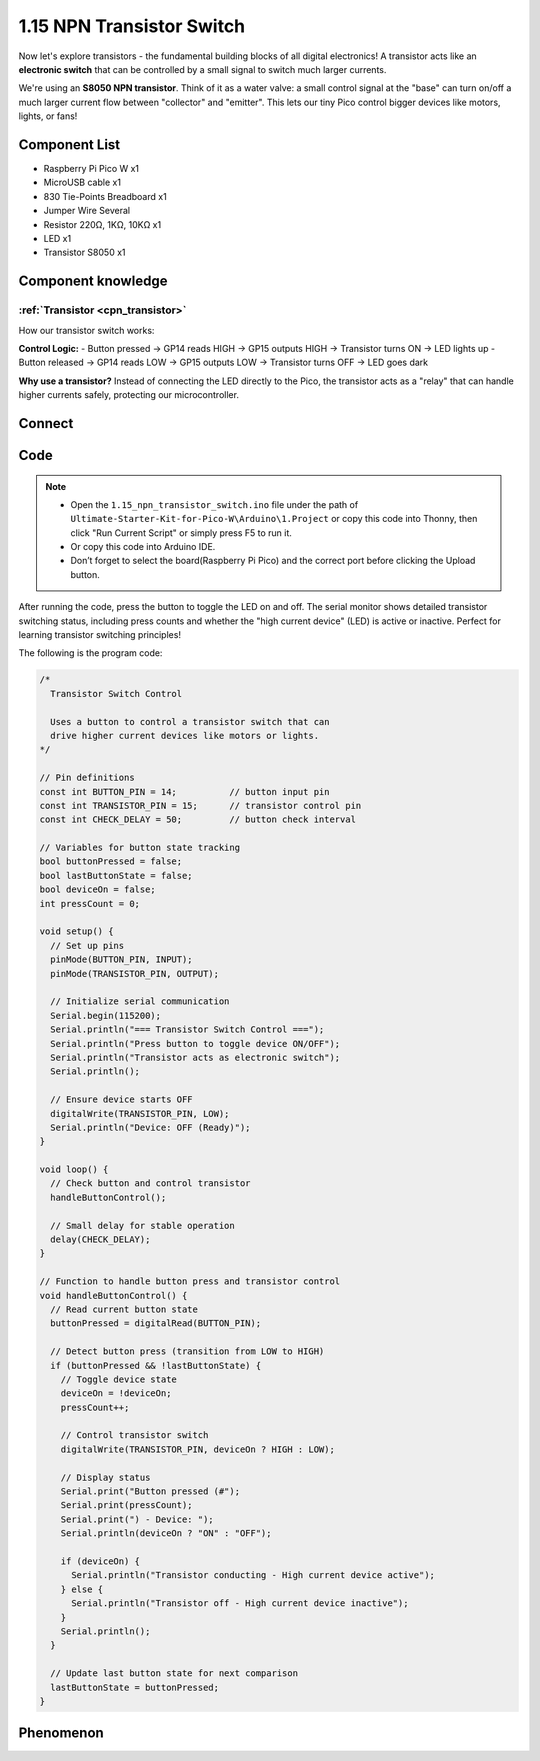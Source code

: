 1.15 NPN Transistor Switch
==============================
Now let's explore transistors - the fundamental building blocks of all digital electronics! A transistor acts like an **electronic switch** that can be controlled by a small signal to switch much larger currents.

We're using an **S8050 NPN transistor**. Think of it as a water valve: a small control signal at the "base" can turn on/off a much larger current flow between "collector" and "emitter". This lets our tiny Pico control bigger devices like motors, lights, or fans!

Component List
^^^^^^^^^^^^^^^
- Raspberry Pi Pico W x1
- MicroUSB cable x1
- 830 Tie-Points Breadboard x1
- Jumper Wire Several
- Resistor 220Ω, 1KΩ, 10KΩ x1
- LED x1
- Transistor S8050 x1

Component knowledge
^^^^^^^^^^^^^^^^^^^^
:ref:`Transistor <cpn_transistor>`
"""""""""""""""""""""""""""""""""""

How our transistor switch works:

**Control Logic:**
- Button pressed → GP14 reads HIGH → GP15 outputs HIGH → Transistor turns ON → LED lights up
- Button released → GP14 reads LOW → GP15 outputs LOW → Transistor turns OFF → LED goes dark

**Why use a transistor?** Instead of connecting the LED directly to the Pico, the transistor acts as a "relay" that can handle higher currents safely, protecting our microcontroller.

Connect
^^^^^^^^^
.. image:: img/3.connect/1.15.png

Code
^^^^^^^
.. note::

    * Open the ``1.15_npn_transistor_switch.ino`` file under the path of ``Ultimate-Starter-Kit-for-Pico-W\Arduino\1.Project`` or copy this code into Thonny, then click "Run Current Script" or simply press F5 to run it.

    * Or copy this code into Arduino IDE.

    * Don’t forget to select the board(Raspberry Pi Pico) and the correct port before clicking the Upload button. 

.. 1.15.png

After running the code, press the button to toggle the LED on and off. The serial monitor shows detailed transistor switching status, including press counts and whether the "high current device" (LED) is active or inactive. Perfect for learning transistor switching principles!

The following is the program code:

.. code-block:: c++

    /*
      Transistor Switch Control

      Uses a button to control a transistor switch that can
      drive higher current devices like motors or lights.
    */

    // Pin definitions
    const int BUTTON_PIN = 14;          // button input pin
    const int TRANSISTOR_PIN = 15;      // transistor control pin
    const int CHECK_DELAY = 50;         // button check interval

    // Variables for button state tracking
    bool buttonPressed = false;
    bool lastButtonState = false;
    bool deviceOn = false;
    int pressCount = 0;

    void setup() {
      // Set up pins
      pinMode(BUTTON_PIN, INPUT);
      pinMode(TRANSISTOR_PIN, OUTPUT);
      
      // Initialize serial communication
      Serial.begin(115200);
      Serial.println("=== Transistor Switch Control ===");
      Serial.println("Press button to toggle device ON/OFF");
      Serial.println("Transistor acts as electronic switch");
      Serial.println();
      
      // Ensure device starts OFF
      digitalWrite(TRANSISTOR_PIN, LOW);
      Serial.println("Device: OFF (Ready)");
    }

    void loop() {
      // Check button and control transistor
      handleButtonControl();
      
      // Small delay for stable operation
      delay(CHECK_DELAY);
    }

    // Function to handle button press and transistor control
    void handleButtonControl() {
      // Read current button state
      buttonPressed = digitalRead(BUTTON_PIN);
      
      // Detect button press (transition from LOW to HIGH)
      if (buttonPressed && !lastButtonState) {
        // Toggle device state
        deviceOn = !deviceOn;
        pressCount++;
        
        // Control transistor switch
        digitalWrite(TRANSISTOR_PIN, deviceOn ? HIGH : LOW);
        
        // Display status
        Serial.print("Button pressed (#");
        Serial.print(pressCount);
        Serial.print(") - Device: ");
        Serial.println(deviceOn ? "ON" : "OFF");
        
        if (deviceOn) {
          Serial.println("Transistor conducting - High current device active");
        } else {
          Serial.println("Transistor off - High current device inactive");
        }
        Serial.println();
      }
      
      // Update last button state for next comparison
      lastButtonState = buttonPressed;
    }

Phenomenon
^^^^^^^^^^^
.. video:: img/5.phenomenon/1.15.mp4
    :width: 100%